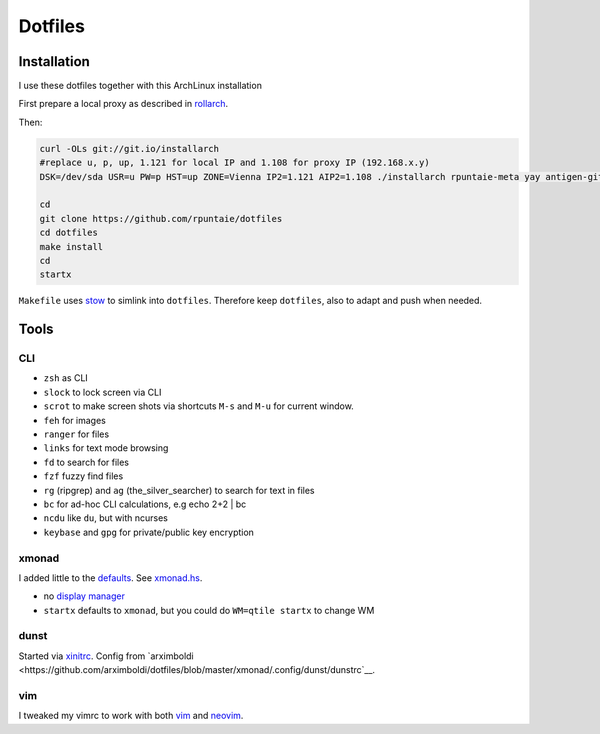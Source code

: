 ********
Dotfiles
********

Installation
============

I use these dotfiles together with this ArchLinux installation

First prepare a local proxy as described in `rollarch <https://github.com/rpuntaie/rollarch>`__.

Then:

.. code:: sh

    curl -OLs git://git.io/installarch
    #replace u, p, up, 1.121 for local IP and 1.108 for proxy IP (192.168.x.y)
    DSK=/dev/sda USR=u PW=p HST=up ZONE=Vienna IP2=1.121 AIP2=1.108 ./installarch rpuntaie-meta yay antigen-git

    cd
    git clone https://github.com/rpuntaie/dotfiles
    cd dotfiles
    make install
    cd
    startx

``Makefile`` uses  `stow <https://www.gnu.org/software/stow/>`_ to simlink into ``dotfiles``.
Therefore keep ``dotfiles``, also to adapt and push when needed.

Tools
=====

CLI
---

- ``zsh`` as CLI
- ``slock`` to lock screen via CLI
- ``scrot`` to make screen shots via shortcuts ``M-s`` and ``M-u`` for current window.
- ``feh`` for images
- ``ranger`` for files
- ``links`` for text mode browsing
- ``fd`` to search for files
- ``fzf`` fuzzy find files
- ``rg`` (ripgrep) and ``ag`` (the_silver_searcher) to search for text in files
- ``bc`` for ad-hoc CLI calculations, e.g echo 2+2 | bc
- ``ncdu`` like ``du``, but with ncurses
- ``keybase`` and ``gpg`` for private/public key encryption

xmonad
------

I added little to the `defaults <https://xmonad.org/manpage.html>`__.
See `xmonad.hs <https://github.com/rpuntaie/dotfiles/blob/master/etc/xmonad/xmonad.hs>`__.

- no `display manager <https://wiki.archlinux.org/index.php/Display_manager>`__
- ``startx`` defaults to ``xmonad``, but you could do ``WM=qtile startx`` to change WM

dunst
-----

Started via `xinitrc <https://github.com/rpuntaie/dotfiles/blob/master/etc/X11/xinitrc.hs>`__.
Config from `arximboldi <https://github.com/arximboldi/dotfiles/blob/master/xmonad/.config/dunst/dunstrc`__.

vim
---

I tweaked my vimrc to work with both 
`vim <https://www.vim.org/>`__
and 
`neovim <https://neovim.io/>`__.




